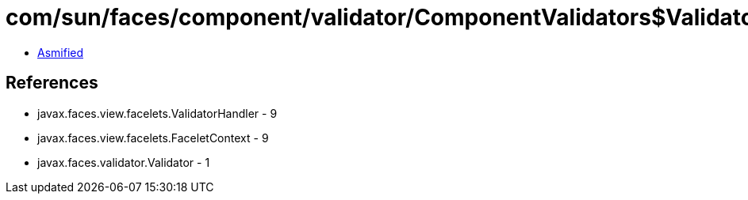 = com/sun/faces/component/validator/ComponentValidators$ValidatorInfo.class

 - link:ComponentValidators$ValidatorInfo-asmified.java[Asmified]

== References

 - javax.faces.view.facelets.ValidatorHandler - 9
 - javax.faces.view.facelets.FaceletContext - 9
 - javax.faces.validator.Validator - 1
